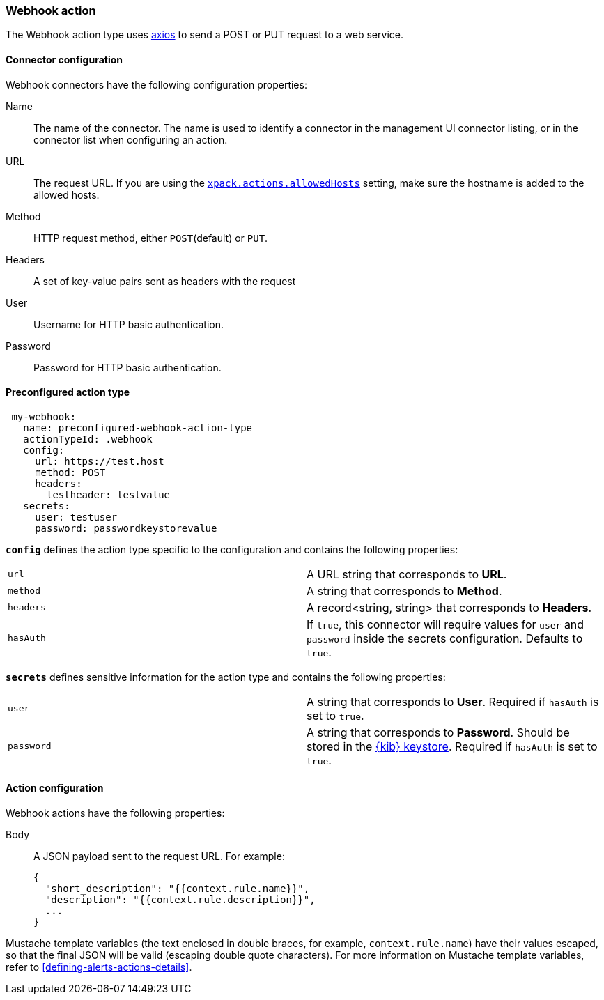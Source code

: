 [role="xpack"]
[[webhook-action-type]]
=== Webhook action

The Webhook action type uses https://github.com/axios/axios[axios] to send a POST or PUT request to a web service.

[float]
[[webhook-connector-configuration]]
==== Connector configuration

Webhook connectors have the following configuration properties:

Name::      The name of the connector. The name is used to identify a  connector in the management UI connector listing, or in the connector list when configuring an action.
URL::       The request URL. If you are using the <<action-settings, `xpack.actions.allowedHosts`>> setting, make sure the hostname is added to the allowed hosts.
Method::    HTTP request method, either `POST`(default) or `PUT`.
Headers::   A set of key-value pairs sent as headers with the request
User::      Username for HTTP basic authentication.
Password::  Password for HTTP basic authentication.

[float]
[[Preconfigured-webhook-configuration]]
==== Preconfigured action type

[source,text]
--
 my-webhook:
   name: preconfigured-webhook-action-type
   actionTypeId: .webhook
   config:
     url: https://test.host
     method: POST
     headers:
       testheader: testvalue
   secrets:
     user: testuser
     password: passwordkeystorevalue
--

[[webhook-connector-config-properties]]
**`config`** defines the action type specific to the configuration and contains the following properties:

[cols="2*<"]
|===

|`url`
| A URL string that corresponds to *URL*.

|`method`
| A string that corresponds to *Method*.

|`headers`
|A record<string, string> that corresponds to *Headers*.

| `hasAuth`
| If `true`, this connector will require values for `user` and `password` inside the secrets configuration. Defaults to `true`.

|===

[[webhook-connector-secret-properties]]
**`secrets`** defines sensitive information for the action type and contains the following properties:

[cols="2*<"]
|===

|`user`
|A string that corresponds to *User*. Required if `hasAuth` is set to `true`.

|`password`
|A string that corresponds to *Password*. Should be stored in the <<creating-keystore, {kib} keystore>>. Required if `hasAuth` is set to `true`.

|===


[float]
[[webhook-action-configuration]]
==== Action configuration

Webhook actions have the following properties:

Body::      A JSON payload sent to the request URL. For example: 
+
[source,text]
--
{
  "short_description": "{{context.rule.name}}",
  "description": "{{context.rule.description}}",
  ...
}
--

Mustache template variables (the text enclosed in double braces, for example, `context.rule.name`) have
their values escaped, so that the final JSON will be valid (escaping double quote characters).
For more information on Mustache template variables, refer to <<defining-alerts-actions-details>>.
